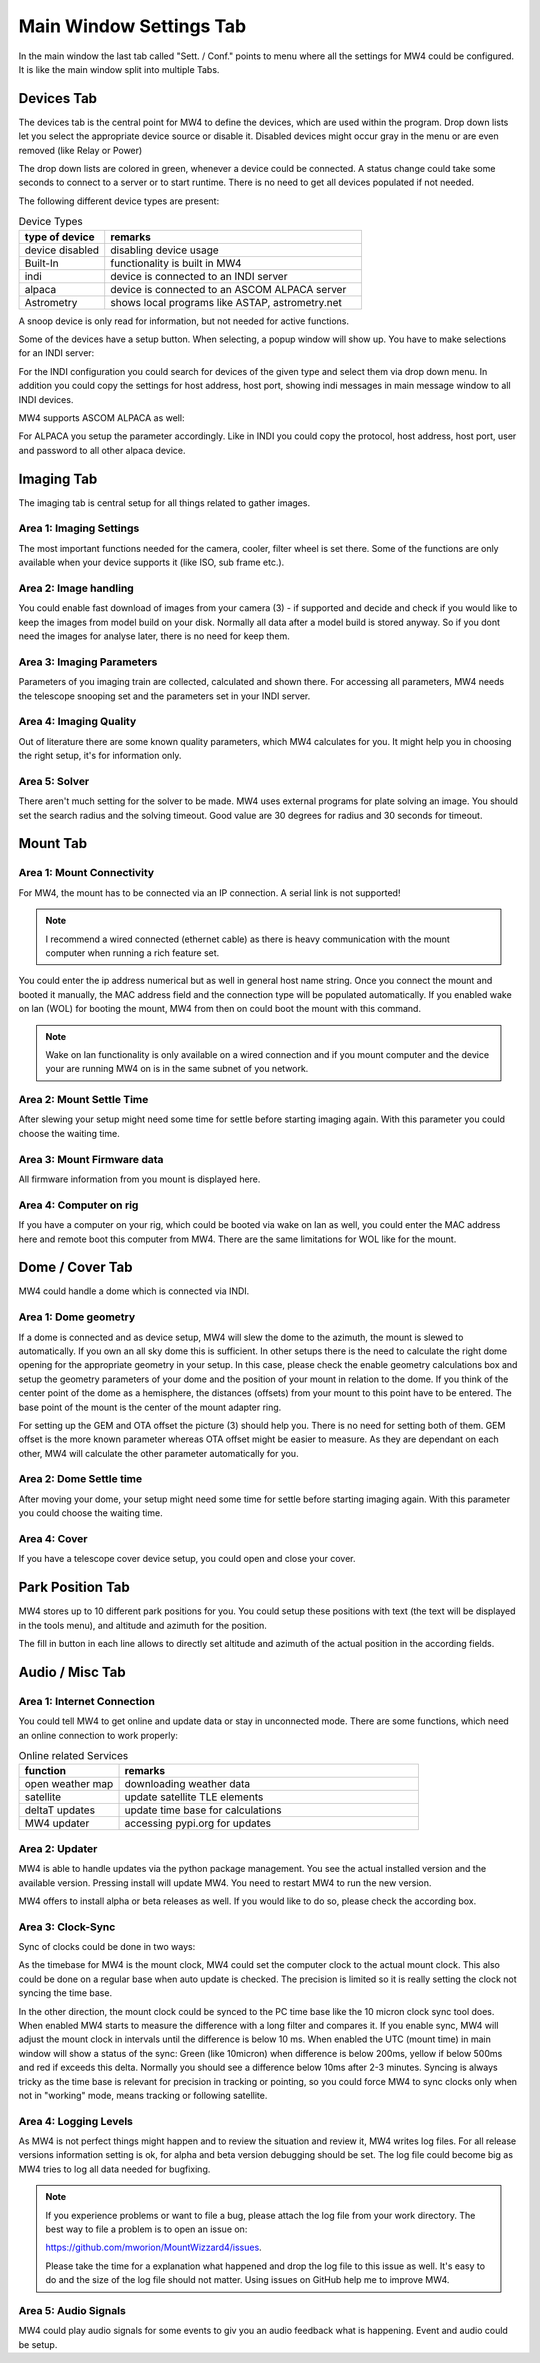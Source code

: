 Main Window Settings Tab
========================
In the main window the last tab called "Sett. / Conf." points to menu where all
the settings for MW4 could be configured. It is like the main window split into
multiple Tabs.

Devices Tab
-----------
The devices tab is the central point for MW4 to define the devices, which are used
within the program. Drop down lists let you select the appropriate device source
or disable it. Disabled devices might occur gray in the menu or are even removed
(like Relay or Power)

.. image:: image/sett_devices_tab.png
    :align: center
    :scale: 71%

The drop down lists are colored in green, whenever a device could be connected. A
status change could take some seconds to connect to a server or to start runtime.
There is no need to get all devices populated if not needed.

The following different device types are present:

.. list-table:: Device Types
    :widths: 25, 75
    :header-rows: 1

    *   - type of device
        - remarks
    *   - device disabled
        - disabling device usage
    *   - Built-In
        - functionality is built in MW4
    *   - indi
        - device is connected to an INDI server
    *   - alpaca
        - device is connected to an ASCOM ALPACA server
    *   - Astrometry
        - shows local programs like ASTAP, astrometry.net


A snoop device is only read for information, but not needed for active functions.

Some of the devices have a setup button. When selecting, a popup window will show
up. You have to make selections for an INDI server:

.. image:: image/sett_devices_popup_indi.png
    :align: center
    :scale: 71%

For the INDI configuration you could search for devices of the given type and
select them via drop down menu. In addition you could copy the settings for host
address, host port, showing indi messages in main message window to all INDI devices.

MW4 supports ASCOM ALPACA as well:

.. image:: image/sett_devices_popup_alpaca.png
    :align: center
    :scale: 71%

For ALPACA you setup the parameter accordingly. Like in INDI you could copy the
protocol, host address, host port, user and password to all other alpaca device.


Imaging Tab
-----------
The imaging tab is central setup for all things related to gather images.

.. image:: image/sett_imaging_tab.png
    :align: center
    :scale: 71%

Area 1: Imaging Settings
^^^^^^^^^^^^^^^^^^^^^^^^
The most important functions needed for the camera, cooler, filter wheel is set
there. Some of the functions are only available when your device supports it (like
ISO, sub frame etc.).

Area 2: Image handling
^^^^^^^^^^^^^^^^^^^^^^
You could enable fast download of images from your camera (3) - if supported and
decide and check if you would like to keep the images from model build on your
disk. Normally all data after a model build is stored anyway. So if you dont need
the images for analyse later, there is no need for keep them.

Area 3: Imaging Parameters
^^^^^^^^^^^^^^^^^^^^^^^^^^
Parameters of you imaging train are collected, calculated and shown there. For
accessing all parameters, MW4 needs the telescope snooping set and the parameters
set in your INDI server.

Area 4: Imaging Quality
^^^^^^^^^^^^^^^^^^^^^^^
Out of literature there are some known quality parameters, which MW4 calculates
for you. It might help you in choosing the right setup, it's for information only.

Area 5: Solver
^^^^^^^^^^^^^^
There aren't much setting for the solver to be made. MW4 uses external programs
for plate solving an image. You should set the search radius and the solving
timeout. Good value are 30 degrees for radius and 30 seconds for timeout.

Mount Tab
-------------------
.. image:: image/sett_mount_tab.png
    :align: center
    :scale: 71%

Area 1: Mount Connectivity
^^^^^^^^^^^^^^^^^^^^^^^^^^
For MW4, the mount has to be connected via an IP connection. A serial link is not
supported!

.. note::
    I recommend a wired connected (ethernet cable) as there is heavy communication
    with the mount computer when running a rich feature set.

You could enter the ip address numerical but as well in general host name string.
Once you connect the mount and booted it manually, the MAC address field and the
connection type will be populated automatically. If you enabled wake on lan (WOL)
for booting the mount, MW4 from then on could boot the mount with this command.

.. note::
    Wake on lan functionality is only available on a wired connection and if you
    mount computer and the device your are running MW4 on is in the same subnet of
    you network.

Area 2: Mount Settle Time
^^^^^^^^^^^^^^^^^^^^^^^^^
After slewing your setup might need some time for settle before starting imaging
again. With this parameter you could choose the waiting time.

Area 3: Mount Firmware data
^^^^^^^^^^^^^^^^^^^^^^^^^^^
All firmware information from you mount is displayed here.

Area 4: Computer on rig
^^^^^^^^^^^^^^^^^^^^^^^
If you have a computer on your rig, which could be booted via wake on lan as well,
you could enter the MAC address here and remote boot this computer from MW4. There
are the same limitations for WOL like for the mount.

Dome / Cover Tab
----------------
MW4 could handle a dome which is connected via INDI.

.. image:: image/sett_dome_tab.png
    :align: center
    :scale: 71%

Area 1: Dome geometry
^^^^^^^^^^^^^^^^^^^^^
If a dome is connected and as device setup, MW4 will slew the dome to the azimuth,
the mount is slewed to automatically. If you own an all sky dome this is
sufficient. In other setups there is the need to calculate the right dome opening
for the appropriate geometry in your setup. In this case, please check the enable
geometry calculations box and setup the geometry parameters of your dome and the
position of your mount in relation to the dome. If you think of the center point
of the dome as a hemisphere, the distances (offsets) from your mount to this point
have to be entered. The base point of the mount is the center of the mount adapter
ring.

For setting up the GEM and OTA offset the picture (3) should help you. There is no
need for setting both of them. GEM offset is the more known parameter whereas OTA
offset might be easier to measure. As they are dependant on each other, MW4 will
calculate the other parameter automatically for you.

Area 2: Dome Settle time
^^^^^^^^^^^^^^^^^^^^^^^^
After moving your dome, your setup might need some time for settle before starting
imaging again. With this parameter you could choose the waiting time.

Area 4: Cover
^^^^^^^^^^^^^
If you have a telescope cover device setup, you could open and close your cover.

Park Position Tab
-----------------
MW4 stores up to 10 different park positions for you. You could setup these
positions with text (the text will be displayed in the tools menu), and altitude
and azimuth for the position.

.. image:: image/sett_dome_tab.png
    :align: center
    :scale: 71%

The fill in button in each line allows to directly set altitude and azimuth of the
actual position in the according fields.

Audio / Misc Tab
----------------
.. image:: image/sett_misc_tab.png
    :align: center
    :scale: 71%

Area 1: Internet Connection
^^^^^^^^^^^^^^^^^^^^^^^^^^^
You could tell MW4 to get online and update data or stay in unconnected mode.
There are some functions, which need an online connection to work properly:

.. list-table:: Online related Services
    :widths: 25, 75
    :header-rows: 1

    *   - function
        - remarks
    *   - open weather map
        - downloading weather data
    *   - satellite
        - update satellite TLE elements
    *   - deltaT updates
        - update time base for calculations
    *   - MW4 updater
        - accessing pypi.org for updates


Area 2: Updater
^^^^^^^^^^^^^^^
MW4 is able to handle updates via the python package management. You see the actual
installed version and the available version. Pressing install will update MW4. You
need to restart MW4 to run the new version.

MW4 offers to install alpha or beta releases as well. If you would like to do so,
please check the according box.

Area 3: Clock-Sync
^^^^^^^^^^^^^^^^^^
Sync of clocks could be done in two ways:

As the timebase for MW4 is the mount
clock, MW4 could set the computer clock to the actual mount clock. This also could
be done on a regular base when auto update is checked. The precision is limited so
it is really setting the clock not syncing the time base.

In the other direction, the mount clock could be synced to the PC time base like
the 10 micron clock sync tool does. When enabled MW4 starts to measure the
difference with a long filter and compares it. If you enable sync, MW4 will adjust
the mount clock in intervals until the difference is below 10 ms. When enabled the
UTC (mount time) in main window will show a status of the sync: Green (like
10micron) when difference is below 200ms, yellow if below 500ms and red if exceeds
this delta. Normally you should see a difference below 10ms after 2-3 minutes.
Syncing is always tricky as the time base is relevant for precision in tracking or
pointing, so you could force MW4 to sync clocks only when not in "working" mode,
means tracking or following satellite.

Area 4: Logging Levels
^^^^^^^^^^^^^^^^^^^^^^
As MW4 is not perfect things might happen and to review the situation and review
it, MW4 writes log files. For all release versions information setting is ok, for
alpha and beta version debugging should be set. The log file could become big as
MW4 tries to log all data needed for bugfixing.

.. note::
    If you experience problems or want to file a bug, please attach the log file
    from your work directory. The best way to file a problem is to open an issue on:

    https://github.com/mworion/MountWizzard4/issues.

    Please take the time for a explanation what happened and drop the log file to
    this issue as well. It's easy to do and the size of the log file should not
    matter. Using issues on GitHub help me to improve MW4.

Area 5: Audio Signals
^^^^^^^^^^^^^^^^^^^^^
MW4 could play audio signals for some events to giv you an audio feedback what is
happening. Event and audio could be setup.